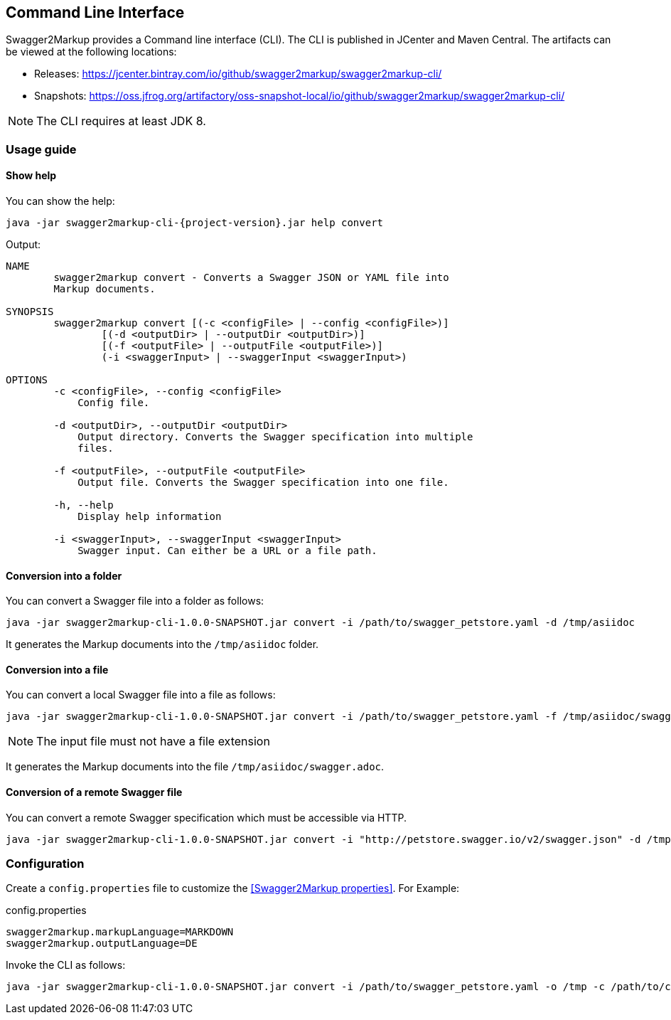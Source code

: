 == Command Line Interface

Swagger2Markup provides a Command line interface (CLI). The CLI is published in JCenter and Maven Central. The artifacts can be viewed at the following locations:

*   Releases: https://jcenter.bintray.com/io/github/swagger2markup/swagger2markup-cli/

*   Snapshots: https://oss.jfrog.org/artifactory/oss-snapshot-local/io/github/swagger2markup/swagger2markup-cli/

NOTE: The CLI requires at least JDK 8.

=== Usage guide

==== Show help

You can show the help:

[source, subs="attributes"]
----
java -jar swagger2markup-cli-{project-version}.jar help convert
----

Output: 
----
NAME
        swagger2markup convert - Converts a Swagger JSON or YAML file into
        Markup documents.

SYNOPSIS
        swagger2markup convert [(-c <configFile> | --config <configFile>)]
                [(-d <outputDir> | --outputDir <outputDir>)]
                [(-f <outputFile> | --outputFile <outputFile>)]
                (-i <swaggerInput> | --swaggerInput <swaggerInput>)

OPTIONS
        -c <configFile>, --config <configFile>
            Config file.

        -d <outputDir>, --outputDir <outputDir>
            Output directory. Converts the Swagger specification into multiple
            files.

        -f <outputFile>, --outputFile <outputFile>
            Output file. Converts the Swagger specification into one file.

        -h, --help
            Display help information

        -i <swaggerInput>, --swaggerInput <swaggerInput>
            Swagger input. Can either be a URL or a file path.


----

==== Conversion into a folder

You can convert a Swagger file into a folder as follows:

[source, subs="attributes"]
----
java -jar swagger2markup-cli-1.0.0-SNAPSHOT.jar convert -i /path/to/swagger_petstore.yaml -d /tmp/asiidoc
----

It generates the Markup documents into the `/tmp/asiidoc` folder.

==== Conversion into a file

You can convert a local Swagger file into a file as follows:

[source, subs="attributes"]
----
java -jar swagger2markup-cli-1.0.0-SNAPSHOT.jar convert -i /path/to/swagger_petstore.yaml -f /tmp/asiidoc/swagger
----

NOTE: The input file must not have a file extension

It generates the Markup documents into the file `/tmp/asiidoc/swagger.adoc`.

==== Conversion of  a remote Swagger file

You can convert a remote Swagger specification which must be accessible via HTTP.

[source, subs="attributes"]
----
java -jar swagger2markup-cli-1.0.0-SNAPSHOT.jar convert -i "http://petstore.swagger.io/v2/swagger.json" -d /tmp
----

=== Configuration

Create a `config.properties` file to customize the <<Swagger2Markup properties>>. For Example: 

.config.properties
----
swagger2markup.markupLanguage=MARKDOWN
swagger2markup.outputLanguage=DE
----

Invoke the CLI as follows:

[source, subs="attributes"]
----
java -jar swagger2markup-cli-1.0.0-SNAPSHOT.jar convert -i /path/to/swagger_petstore.yaml -o /tmp -c /path/to/config.properties
----

